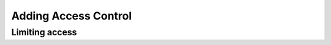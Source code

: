 .. _ref_quickstart_access:

=====================
Adding Access Control
=====================

.. edb:split-section::

  Let's add a concept of a user to our application, and update our data model to limit access to the decks and cards to only the user's own decks. Our ``User`` type will be very simple, and for authentication we will use a simple ``AccessToken`` type that gets returned from the user creation endpoint when you make a new user. Gel has some really powerful tools available in our authentication extension, but for now we will just use a simple token that we will store in the database.

  Along with this user type, we will add some ``global`` values that will use the access token provided by the client to set a global ``current_user`` variable that we can use in our queries to limit access to the decks and cards to only the user's own decks.

  .. note::

    Deck creators should be required, but since we are adding this to an existing dataset, we will set the new ``creator`` property to optional. That will effectively make the existing cards and decks invisible since they don't have a creator. We can update the existing data in the database to set the ``creator`` property for all of the existing decks and cards after making the first user, or reinsert the deck and the creator will be set in our updated query.

  .. code-block:: sdl-diff
    :caption: dbschema/default.gel

      module default {
    +   single optional global access_token: uuid;
    +   single optional global current_user := (
    +     select AccessToken filter .id = global access_token
    +   ).user;
    +
    +   type User {
    +     required name: str;
    +   }
    +
    +   type AccessToken {
    +     required user: User;
    +   }
    +
        type Deck {
          required name: str;
          description: str;
    +
    +     creator: User;

          cards := (select .<deck[is Card] order by .order);
    +
    +     access policy creator_has_full_access
    +       allow all
    +       using (
    +         .creator ?= global current_user
    +       );
        };

        type Card {
          required order: int64;
          required front: str;
          required back: str;

          required deck: Deck;
    +
    +     access policy deck_creator_has_full_access
    +       allow all
    +       using (
    +         .deck.creator ?= global current_user
    +       );
        }
      }

.. edb:split-section::

  Let's create a page for creating a new user and getting an access token. Let's start by creating the query to create a new user which will return the ``AccessToken.id`` which we will use as the access token itself. We will save this access token in a cookie so that we can authenticate requests in other server actions and route handlers.

  .. tabs::

    .. code-tab:: typescript
      :caption: app/signup/actions.ts

        "use server";

        import { redirect } from "next/navigation";
        import { cookies } from "next/headers";

        import { client } from "@/lib/gel";
        import e from "@/dbschema/edgeql-js";

        const createUser = e.params(
          {
            name: e.str,
          },
          (params) =>
            e.insert(e.AccessToken, {
              user: e.insert(e.User, { name: params.name }),
            })
        );

        export async function signUp(formData: FormData) {
          const name = formData.get("name");
          if (typeof name !== "string") {
            console.error("Name is required");
            return;
          }

          const access_token = await createUser(client, { name });
          (await cookies()).set("flashcards_access_token", access_token.id);
          redirect("/");
        }


    .. code-tab:: typescript
      :caption: app/signup/page.tsx

        import { Button } from "@/components/ui/button";
        import {
          Card,
          CardContent,
          CardDescription,
          CardHeader,
          CardTitle,
        } from "@/components/ui/card";
        import { Input } from "@/components/ui/input";
        import { Label } from "@/components/ui/label";

        import { signUp } from "./actions";

        export default function SignUpPage() {
          return (
            <div className="flex flex-col items-center justify-center gap-6">
              <Card className="w-full max-w-md">
                <CardHeader>
                  <CardTitle className="text-2xl">Sign Up</CardTitle>
                  <CardDescription>
                    Enter your name below to create an account
                  </CardDescription>
                </CardHeader>
                <CardContent>
                  <form action={signUp}>
                    <div className="flex flex-col gap-6">
                      <div className="grid gap-2">
                        <Label htmlFor="name">Name</Label>
                        <Input
                          id="name"
                          name="name"
                          type="text"
                          placeholder="John Doe"
                          required
                        />
                      </div>
                      <Button type="submit" className="w-full">
                        Sign Up
                      </Button>
                    </div>
                  </form>
                </CardContent>
              </Card>
            </div>
          );
        }


.. edb:split-section::

  We should see this page when we navigate to the signup page.

  .. code-block:: sh

    $ echo

Limiting access
===============

.. edb:split-section::

  Now that we have our access token in a cookie, we can create a helper function to extract it and add it as a global to our client.

  .. code-block:: typescript-diff
    :caption: app/lib/gel.ts

    + import { createClient, type Client } from "gel";
    - import { createClient } from "gel";
    + import { cookies } from "next/headers";

      export const client = createClient();

    + export async function getAuthenticatedClient(): Promise<Client | null> {
    +   const access_token = (await cookies()).get("flashcards_access_token")?.value;
    +   if (!access_token) {
    +     return null;
    +   }
    +   return client.withGlobals({ access_token });
    + }

.. edb:split-section::

  Along with allowing us to take advantage of our access policies in our queries, this will also allow us to redirect unauthenticated users to the signup page from any of our pages which should require authentication. Let's update our ``page.tsx`` file to redirect to the signup page if the user is not authenticated.

  .. code-block:: typescript-diff
    :caption: app/page.tsx

      import { ImportForm } from "./form";
    + import { getAuthenticatedClient } from "@/lib/gel";
    + import { redirect } from "next/navigation";

      export default async function Page() {
    +   const client = await getAuthenticatedClient();
    +   if (!client) {
    +     redirect("/signup");
    +   }
    +
        return <ImportForm />;
      }

.. edb:split-section::

  Next we'll update the create deck query and server action with our new authentication logic and ``creator`` property.

  .. tabs::

    .. code-tab:: typescript-diff
      :caption: app/actions.ts

        "use server";
        import { redirect } from "next/navigation";
      - import { client } from "@/lib/gel";
      + import { getAuthenticatedClient } from "@/lib/gel";
        import { createDeck } from "./create-deck.query";

        export async function createDeck(formData: FormData) {
          const deck = formData.get("deck");
          if (typeof deck !== "string") {
            return;
          }

          const client = await getAuthenticatedClient();
          if (!client) {
            return;
          }

          const { id } = await createDeck(client, JSON.parse(deck));
          redirect(`/deck/${id}`);
        }

    .. code-tab:: typescript-diff
      :caption: app/create-deck.query.ts (query builder)

        // Run `npm generate edgeql-js` to generate the `e` query builder module.
        import e from "@/dbschema/edgeql-js";

        const createDeckQuery = e.params(
          {
            name: e.str,
            description: e.optional(e.str),
            cards: e.array(e.tuple({ order: e.int64, front: e.str, back: e.str })),
          },
          ({
            cards,
            ...deckData
          }) => {
      -     const newDeck = e.insert(e.Deck, deckData);
      +     const newDeck = e.insert(e.Deck, {
      +       ...deckData,
      +       creator: e.assert_exists(e.global.current_user),
      +     });
            const newCards = e.for(e.array_unpack(cards), (card) =>
              e.insert(e.Card, {
                ...card,
                deck: newDeck,
              })
            );
            return e.with([newCards], e.select(newDeck));
          }
        );

        export const createDeck = createDeckQuery.run.bind(createDeckQuery);

.. edb:split-section::

  Finally, let's update the deck page to require an authenticated user, and to return the deck's creator.

  .. code-block:: typescript-diff
    :caption: app/deck/[id]/page.tsx

      import { redirect } from "next/navigation";
    - import { client } from "@/lib/gel";
    + import { getAuthenticatedClient } from "@/lib/gel";
      import e from "@/dbschema/edgeql-js";

      const getDeckQuery = e.params({ deckId: e.uuid }, (params) =>
        e.select(e.Deck, (d) => ({
          filter_single: e.op(d.id, "=", params.deckId),
          id: true,
          name: true,
          description: true,
          cards: {
            id: true,
            front: true,
            back: true,
            order: true,
          },
    +     creator: {
    +       id: true,
    +       name: true,
    +     },
        }))
      );

      export default async function DeckPage(
        { params }: { params: Promise<{ id: string }> }
      ) {
        const { id: deckId } = await params;
    +   const client = await getAuthenticatedClient();
    +   if (!client) {
    +     redirect("/signup");
    +   }

        const deck = await getDeckQuery.run(client, { deckId });

        if (!deck) {
          redirect("/");
        }

        return (
          <div>
            <h1>{deck.name}</h1>
            <p>{deck.description}</p>
            <ul>
              {deck.cards.map((card) => (
                <dl key={card.id}>
                  <dt>{card.front}</dt>
                  <dd>{card.back}</dd>
                </dl>
              ))}
            </ul>
          </div>
        )
      }

